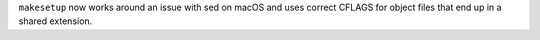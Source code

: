 ``makesetup`` now works around an issue with sed on macOS and uses correct
CFLAGS for object files that end up in a shared extension.
